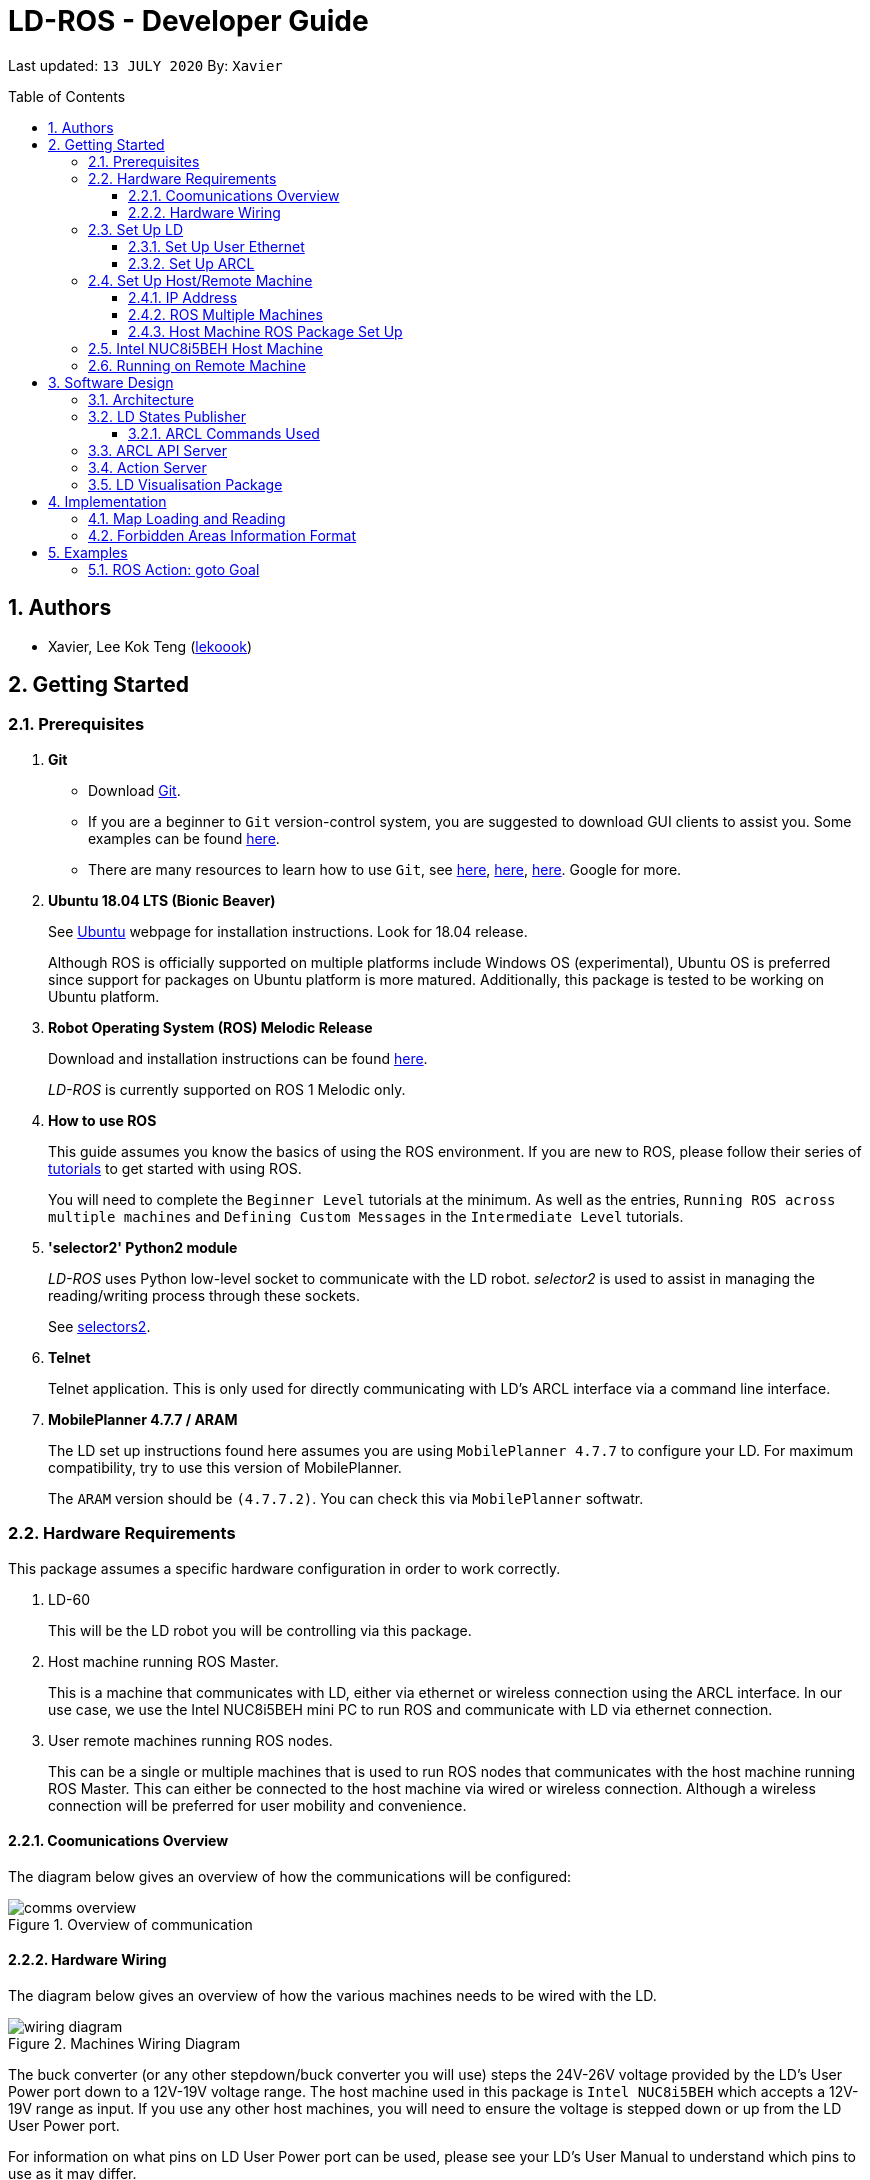 = LD-ROS - Developer Guide
:site-section: DeveloperGuide
:toc:
:toclevels: 3
:toc-title: Table of Contents
:toc-placement: preamble
:icons: font
:sectnums:
:imagesDir: dg-images
:librariesDir: ../libraries
:stylesDir: stylesheets
:xrefstyle: full
:experimental:
:linkattrs:
ifdef::env-github[]
:tip-caption: :bulb:
:note-caption: :information_source:
:warning-caption: :warning:
endif::[]

:url-repo: https://github.com/zach-goh/OmronRepos/tree/master
:url-ug: https://github.com/zach-goh/OmronRepos/blob/master/docs/UserGuide.adoc

Last updated: `13 JULY 2020` By: `Xavier`

== Authors

* Xavier, Lee Kok Teng (link:https://github.com/lekoook[lekoook])

== Getting Started
[[prerequisites]]
=== Prerequisites

. **Git**
+
* Download link:https://git-scm.com/downloads[Git]. 
+
* If you are a beginner to `Git` version-control system, you are suggested to download GUI clients to assist you. Some examples can be found link:https://git-scm.com/downloads/guis/[here].
+
* There are many resources to learn how to use `Git`, see link:https://git-scm.com/doc[here], link:https://try.github.io/[here], link:https://product.hubspot.com/blog/git-and-github-tutorial-for-beginners[here]. Google for more.

. **Ubuntu 18.04 LTS (Bionic Beaver)**
+
See link:https://ubuntu.com/[Ubuntu] webpage for installation instructions. Look for 18.04 release.
+
Although ROS is officially supported on multiple platforms include Windows OS (experimental), Ubuntu OS is preferred since support for packages on Ubuntu platform is more matured. Additionally, this package is tested to be working on Ubuntu platform.

. **Robot Operating System (ROS) Melodic Release**
+
Download and installation instructions can be found link:http://wiki.ros.org/melodic/Installation[here].
+
__LD-ROS__ is currently supported on ROS 1 Melodic only.
+

. **How to use ROS**
+
This guide assumes you know the basics of using the ROS environment. If you are new to ROS, please follow their series of link:http://wiki.ros.org/ROS/Tutorials[tutorials] to get started with using ROS.
+
You will need to complete the `Beginner Level` tutorials at the minimum. As well as the entries, `Running ROS across multiple machines` and `Defining Custom Messages` in the `Intermediate Level` tutorials.

. **'selector2' Python2 module**
+
__LD-ROS__ uses Python low-level socket to communicate with the LD robot. __selector2__ is used to assist in managing the reading/writing process through these sockets.
+
See link:https://pypi.org/project/selectors2/[selectors2].

. **Telnet**
+
Telnet application. This is only used for directly communicating with LD's ARCL interface via a command line interface.

. **MobilePlanner 4.7.7 / ARAM**
+
The LD set up instructions found here assumes you are using `MobilePlanner 4.7.7` to configure your LD. For maximum compatibility, try to use this version of MobilePlanner.
+
The `ARAM` version should be `(4.7.7.2)`. You can check this via `MobilePlanner` softwatr.

=== Hardware Requirements
This package assumes a specific hardware configuration in order to work correctly.

. LD-60
+
This will be the LD robot you will be controlling via this package.

. Host machine running ROS Master.
+
This is a machine that communicates with LD, either via ethernet or wireless connection using the ARCL interface. In our use case, we use the Intel NUC8i5BEH mini PC to run ROS and communicate with LD via ethernet connection.

. User remote machines running ROS nodes.
+
This can be a single or multiple machines that is used to run ROS nodes that communicates with the host machine running ROS Master. This can either be connected to the host machine via wired or wireless connection. Although a wireless connection will be preferred for user mobility and convenience.

==== Coomunications Overview

The diagram below gives an overview of how the communications will be configured:

.Overview of communication
image::comms_overview.png[]

==== Hardware Wiring
The diagram below gives an overview of how the various machines needs to be wired with the LD.

.Machines Wiring Diagram
image::wiring_diagram.png[]

The buck converter (or any other stepdown/buck converter you will use) steps the 24V-26V voltage provided by the LD's User Power port down to a 12V-19V voltage range. The host machine used in this package is `Intel NUC8i5BEH` which accepts a 12V-19V range as input. If you use any other host machines, you will need to ensure the voltage  is stepped down or up from the LD User Power port.

For information on what pins on LD User Power port can be used, please see your LD's User Manual to understand which pins to use as it may differ.

=== Set Up LD
In order to use this package, your LD must be configured correctly to communicate with the host machine running this ROS package. This configuration will be done via `MobilePlanner` hence, this guide assumes you have basic knowledge on using the `MobilePlanner` software.

==== Set Up User Ethernet
For reliable communication with the LD, the user ethernet port is preferred. Hence, the user ethernet port along with it's IP needs to be configured via `SetNetGo`. You can find instructions on using `SetNetGo` in LD's User Manual or MobilePlanner User Manual.

In short, you need to configure the LD's user ethernet port to use `192.168.1.10` as it's address. This address is set in ROS param files found in this package to be used as the remote socket address. If you decide to use another address, you will need to change those ROS params.

Additionally, the host machine should be configured with the `192.168.1.50` address since this is also set in the ROS params in this package. If you decide to use another address, you will need to change those ROS params as well.

==== Set Up ARCL
The primary communication interface between the LD and host machine is the `ARCL` interface. `ARCL` which stands for 'Advanced Robotics Command Language' is a communication interface that allows operators to control the LD through a network connection. See the ARCL Reference Manual to understand it's usage.

The LD's ARCL configuration parameters must be set correctly for this package to work. First, connect to LD with `MobilePlanner` and open up the configuration page for your LD.

Within the `Robot Interface` tab, under the `ARCL server setup` section, ensure the following is set as such:

* `OpenTextServer`: `True`
+
This will enable ARCL. **Setting to 'True' is important and required.**
* `PortNumber`: `7171`
+ 
This is the port number that remote clients (like this ROS package) needs to connect to for ARCL. Default is `7171`. The ROS params is set to use this port. If you change this port here, you will need to change those ROS params as well.
* `Password`: `adept`
+
This is the password for ARCL server. **This is required.** The ROS parameter for this password in this package is set to `adept`. If you set this to something else other than `adept` in this field, you will need to change those ROS params as well.

.Example for `ARCL server setup`
image::arcl_server_setup.png[]

Within the `Robot Interface` tab, under the `Outgoing ARCL connection setup` section, ensure the following is set as such:

* `OutgoingHostname`: `192.168.1.50`
+
This is the address of your host machine. If you have set up your host machine to have a different address, this field must reflect that.
* `OutgoingPort`: `7179`
+
This is the port used in LD for ARCL communication. Default is `7179`.
* `SendStatusInterval`: `0`
+
This is the frequency of sending ARCL single line status command. We are the multiple lines status command and not this single line. So set this to `0`.
* `OutgoingSocketTimeoutInMins`: `-1.0`
+
This value indicates the duration in minutes before LD closes a ARCL connection when no data is received. Since we may not send data to ARCL all the time and we do not want the connection to close prematurely, set this to `-1.0` which keeps the connection open indefinitely until we close it.
* `RequireConnectionToPathPlan`: `True`
+
Setting this 'True' incates that an ARCL connection is required for the robot to drive autonomously. For extra safety, this is set to 'True' so in the case that a connection between host machine and LD it lost, it would stop driving autonomously.

.Example for `Outgoing ARCL connection setup`
image::outgoing_arcl_connection_setup.png[]

[[outgoing-arcl]]
Within the `Robot Interface` tab, under the `Outgoing ARCL commands` section, ensure the following is set as such:

* `OutgoingCommands1`: `Status`
+
This will get LD to send out the `Status` ARCL command repeatedly on it's own.
* `OutgoingCommands1Seconds`: `0.1`
+
This is the interval for `OutgoingCommands1` configuration.
* `OutgoingCommands2`: `RangeDeviceGetCurrent Laser_1`
+
This will get LD to send out the XY coordinates from it's main LIDAR scan repeatedly on it's own.
* `OutgoingCommands2Seconds`: `0.5`
+
This is the interval for `OutgoingCommands2` configuration.
* `OutgoingCommands3`: `GetGoals | Odometer | ApplicationFaultQuery`
+
This will get LD to send out the `GetGoals`, `Odometer` and `ApplicationFaultQuery` ARCL command repeatedly on it's own.
* `OutgoingCommands3Seconds`: `0.6`
+
This is the interval for `OutgoingCommands3` configuration.

The above interval values tested to be working. You can modify them if you find a need to (ie. faster laser scan updates).

.Example for `Outgoing ARCL commands`
image::outgoing_arcl_commands.png[]

[[set-up-host-remote-machine]]
=== Set Up Host/Remote Machine
The host machine is used to run the ROS Master and communicates with LD via the ARCL interface in order to retrieve vital information about the LD that is used for this package to work.

In our use case, we use the Intel NUC8i5BEH mini PC as host machine connected to LD's user ethernet port. Make sure your host machine meets the requirements in <<prerequisites>>.

As for remote machine(s), you can use your personal computer to run ROS nodes. Make sure your machine meets the requirements in <<prerequisites>>.

==== IP Address
Since we have set the `OutgoingHostname` to `192.168.1.50`, you need to set the ethernet network interface of your host machine to have an address of `192.168.1.50` as well. Look online on how to do this for Ubuntu.

==== ROS Multiple Machines
In order to run ROS on mulitple machines, you need to configure your host machine as well as your user remote machine(s) to talk to each other correctly.

ROS has provided a link:http://wiki.ros.org/ROS/NetworkSetup[guide] for doing this. Please follow it to understand how to set up correctly.

They have also provided a simple link:http://wiki.ros.org/ROS/Tutorials/MultipleMachines[tutorial] to run simple ROS nodes that will test if you have configured correctly. You can follow these instructions to test your configurations.

==== Host Machine ROS Package Set Up
Once you have your network set up correctly, you need to set up our ROS package to work correctly in your host machine.

First, make sure you have installed ROS as described in <<prerequisites>>.

. Clone this repository to a directory of your choice with: 
+
....
cd /to/desired/path
git clone https://github.com/zach-goh/Omron_LD_ROS_Package
....
. Navigate to that directory with:
+
....
cd Omron_LD_ROS_Package
....
. Build this package with:
+
....
catkin build
....
+
Depending on your machine, this can take a while to build.
. After it has built successfully, ensure you source this workspace with:
+
....
source /devel/setup.bash
....
. Run the `om_aiv_util` package with:
+
....
roslaunch om_aiv_util 1robot.launch
....
+
This will launch the core nodes that communicates this host machine with LD via the ARCL interface.

[NOTE]
You may notice a mismatch of map and laser scans. In this case, you need to make sure the local copy of the map file in the host machine is the same as the one used internally by LD. To understand this, see <<map-loading-reading>>

=== Intel NUC8i5BEH Host Machine
As mentioned in this guide, we use `Intel NUC8i5BEH` mini PC as our host machine. This machine has met the requirements in <<prerequisites>> and has it's ROS set up to work with multiple machines as described in <<set-up-host-remote-machine>>.

Additionally, the machine has been configured to run this package automatically when it has booted into Ubuntu. This allows us to run ROS nodes on our own remote machines with this host machine as the ROS Master, in headless mode. The idea is that we do not need to fiddle with the host machine each time we want to use ROS with our LD. Press the power button on `Intel NUC8i5BEH`, waits for a minute or so to boot, then run ROS nodes on our remote machine(s).

This is achieved with help of several external programs and bash scripts:

. tmux and tmuxinator
+
`link:https://github.com/tmux/tmux/wiki[tmux]` is a terminal multiplexer for Unix-like operating systems. It allows multiple terminal sessions to be accessed simultaneously in a single window. This is useful for when we need to link:https://www.ssh.com/[ssh] into our host machine and needs to display multiple command line windows within a single window.
+
`link:https://github.com/tmuxinator/tmuxinator[tmuxinator]` allows us to create and manage tmux sessions easily. This is used by us to launch multiple command line windows including the ROS Master within a single `tmux` window. The configuration file for our tmuxinator set up can be found at `/home/omron/.tmuxinator/ld-ros.yaml` in our host machine.

. Custom bash script
+
In order to help automate the running of the ROS at boot, we have written a simple bash script to do this. This bash script can be found at `/home/omron/workspace/run-ld-ros.bash`. 
+
In short, it waits for ethernet connection to LD to be alive and then launch our ROS package using tmuxinator. See the contents of the file for details.

. `cron`
+
The custom bash script we have will automate the launching of several things for us. However, we need to get the machine to run that script at boot. To do this, we use `cron` job scheduling utility to help us. To configure, input `crontab -e` in a bash terminal. Please look online for usage of `cron`.

=== Running on Remote Machine
The instructions here assumes you have basic knowledge of using Git, Ubuntu, Bash terminal and ROS environment.

Follow these steps to run this package:

. Prepare a remote machine that meets the requirements in <<prerequisites>>. 
. Clone this repository to a directory of your choice with: 
+
....
cd /to/desired/path
git clone https://github.com/zach-goh/Omron_LD_ROS_Package
....
. Navigate to that directory with:
+
....
cd Omron_LD_ROS_Package
....
. Build this package with:
+
....
catkin build
....
+
Depending on your machine, this can take a while to build.
. After it has built successfully, ensure you source this workspace with:
+
....
source /devel/setup.bash
....
. Try running the `ld_visualisation` package with: 
+
....
roslaunch ld_visualisation display.launch
....
. If you have set up the host machine and ROS multiple machines correctly, you should see RVIZ opened with a map along with the laser scans of your LD.

== Software Design
[[architecture]]
=== Architecture
An overview of this package architecture is summarised in the diagram below:

.Overview of package
image::overview.png[]

External devices can communicate with the LD via the ARCL interface. The LD hosts an ARCL server that remote clients can communicate with. This is indicated by the blue `ARCL Server` block in the diagram.

In this case, the host machine will communicate via this ARCL interface. The host machine has three python modules, `Socket Driver`, `Socket Listener` and `Socket Taskmaster`. Each module opens a socket connection to the ARCL server. There are three ROS nodes that the host machines will run, `ARCL API Server`, `LD States Publisher` and `Action Server`. Their relationship with the python modules are illustrated in the diagram. These nodes and sockets will run on the host machine that is directly connected to the LD. These are indicated by the red blocks in the diagram.

`ARCL API Server` and `LD States Publisher` nodes are implemented in the `om_aiv_util` package. `Action Server` node is implemented in the `om_aiv_navigation` package.

With the three ROS nodes, the host machine will provide a ROS interface to allow remote machines to retrieve information from, as well as controlling the LD.

The remote machines are then able to leverage these nodes to communicate with the LD to retrieve information or to control it. These are indicated by the green blocks in the diagram. See <<ld-visualisation-package>> for how this can be implemented.

=== LD States Publisher
This ROS node is named `ld_states_publisher` during ROS runtime. The code can be found in `om_aiv_util/scripts/ld_states_publisher.py`.

The purpose of this node is to listen for a few standard information that is published by the ARCL server about the LD. It then publishes these information on dedicated topics in the ROS environment.

These information are summarised below:

* `Status`: General message on robot's operations and actions.
* `StateOfCharge`: Battery percentage
* `Location`: XY coordinates of LD's position
* `LocalizationScore`: The health of LD's localization accuracy.
* `Temperature`: Operation temperature of LD.
* `ExtendedStatusForHumans`: Additional message to `Status` message

==== ARCL Commands Used
The publishing of the information above is made possible by a set of ARCL commands. These commands are automatically executed by the ARCL server during operation. This is made possible by configuring the ARCL server to do this. See <<outgoing-arcl, Section 2.3.2, “Set Up ARCL">> on an example of how this can be done.

The ARCL commands configured in ARCL server are:

. Status
. RangeDeviceGetCurrent
. GetGoals
. Odometer
. ApplicationFaultQuery

For information on what each of these commands do and how it works, please see the ARCL Reference Guide for detailed explanation.

[NOTE]
====
__RangeDeviceGetCurrent__ is not documented in the ARCL Reference Guide. This command outputs the laser scan data of the specified laser device. 

This command works in the following format: `RangeDeviceGetCurrent [laser-device-name]`

Where you should substitute [laser-device-name] field, including the `[]`, with the idetifying name of the laser device you want the data from. The output data are pairs of X-Y coordinates that represents the scan points in the world coordinate frame of the LD.

So an output with 5 laser points will look like this: `X1 Y1 X2 Y2 X3 Y3 X4 Y4 X5 Y5`

For example in this package, __RangeDeviceGetCurrent Laser_1__ is used. The __Laser_1__ refers to the primary laser device used for mapping by LD. Specifying another laser device name will show the data for that device instead (eg. Laser_2).

Use `MobilePlanner` software to see what laser devices are installed in the LD and what their names are.
====

=== ARCL API Server
This ROS service node is named `arcl_api_server` during ROS runtime. The code can be found in `om_aiv_util/scripts/arcl_api_server.py`.

The purpose of this service node is to allow other ROS nodes to requests for information of a ARCL command and waits for the response. Essentially this allows any ROS nodes to post a ARCL command to the ARCL server and retrieves the response via this service node without having to have access to LD directly.

This service node supports every single ARCL commands.

=== Action Server
This is a ROS action node, named `action_servers` during ROS runtime.
The code can be found in `om_aiv_navigation/scripts/action_servers.py`.

The purpose of this action node is similar to `ARCL API Server`. However, the key difference here is that is supports the publishing of feedback during the execution of a ARCL command. This is useful in instances where you need to execute a ARCL command that will last for a significant duration. 

For example, executing a `goto` ARCL command to move the LD to a specified location. The LD will take time to reach the goal. During this time ARCL server will continuously post messages regarding the status of this command. `Action Server` leverages this and informs callers of this action server about these status messages.

[[ld-visualisation-package]]
=== LD Visualisation Package
The `LD Visualisation` package illustrates how a remote machine can communicate with the host machine's ROS master in order to talk to the LD to retrieve information from it or control it.

`LD Visualisation` serves as an example as to how you can leverage the `ARCL API Server`, `LD States Publisher` and `Action Server` nodes to have basic interaction with the LD through ROS. 

To understand how `LD Visualisation` is structured with the entire ROS package and communicates with LD, see <<architecture>>.

`LD Visualisation` has four nodes, they are summarised as below:

[cols="1,1a", options="header"]
.LD Visualisation nodes
|===
|**Node name**
|**Description**

|joints_publisher
|
This node is responsible for subscribing to the topic that publishes current location of the LD.

Using this information, it updates the position of LD shown on RVIZ.

|goals_marker
|
This node is responsible for subscribing to the topic that publishes the name of goals that LD is tracking.

Using these goal names, it then requests for the coordinates of these goal points using `ARCL API Server`. These coordinates are used to visualise these goals on RVIZ.

|data_points_marker
|
This node is responsible for subscribing to the topic that publishes the coordinate of laser scan points.

Using these information, it publishes marker points on RVIZ to visualise every single scanned points.

Additionally, it also reads a `.map` created by the `MobilePlanner` software. This `.map` file contains all static map laser scan data points as well as forbidden areas. These information are all read by this node to be visualised on RVIZ. This is what makes the displaying of the map possible.

**This map file should exist on the remote machine running `LD Visualisation`.**

See <<map-loading-reading>> to understand how to load a map onto the remote machine.

|goto_point
|
This node is responsible for subscribing to the topic that publishes the position of the `2D Estimate Pose` tool in RVIZ.

Using this information, it sends an appropriate request to `Action Server` to request the LD to move to the specified position. During this motion, any feedback and result by the ARCL server is then published on the `Action Server` sub-topics.

This node essentially allows users to move the LD using RVIZ to any valid location on the RVIZ map.

|===

== Implementation
[[map-loading-reading]]
=== Map Loading and Reading
ARCL unfortunately does not provide an interface to retrieve every single map data point as well as other map objects information from the LD.

These information are stored in the `.map` file when you use `MobilePlanner` to scan a new map environment. The `ld_visualisation` package leverages this `.map` file to read these information display on RVIZ accordingly.

As it currently stands, a copy of the `.map` file must be retrieved from LD via `MobilePlanner`, placed in the `ld_visualisation/map` directory and renamed to `data.map`. This `.map` file is read by `data_points_marker` node during ROS runtime to display map information on RVIZ.

Any other `.map` files in this directory will be ignored.

The name of this `.map` file can be configured as a ROS param. `LD Visualisation` ROS params can be found in `ld_visualisation/param/vis_param.yaml`

With this implementation it means that any changes to the `.map` file on LD can be reflected in RVIZ only by transferring the entire new `.map` file to our package and restarting the `LD Visualisation` nodes. **This is a hard restriction from LD software.** Additional support has to be provided by the LD software team before a more user friendly and convenient solution can be reached.

=== Forbidden Areas Information Format
This section concerns how the forbidden areas information are stored in the `.map` file. The format is not so straightforward and hence I feel the need to include this section.

In the `.map` file, a forbidden area's information is encapsulated as a single line like so:

....
Cairn: ForbiddenArea 0 0 180.000000 "" ICON "FA1" -18561 -13725 -15055 -7739
....

* `ForbiddenArea` indicates that this line is information about a forbidden area.
* `180.000000` indicates the heading of this forbidden area.
* `FA1` indicates the name given to this forbidden area during creation.
* All other fields except for the last 4 numbers are irrelevant (As far as I know, except maybe the description field).

Now this is where it gets interesting.

Intuitively, a rectangle can be represented with two sets of XY coordinates that are two opposing corners of the said rectangle. This is also how it works in `MobilePlanner`. You give the coordinates of two opposing corners when drawing in `MobilePlanner`.

So, `-18561 -13725 -15055 -7739` must represent `X1 Y1 X2 Y2` which are the two opposing corners right?

**Wrong!**

In fact, if you compare the values here with the values you used to create the forbbiden area in `MobilePlanner`, they can be entirely different once you give a heading that is > 0.

**Turns out, the coordinates in the `.map` file are the polar coordinates transformation from the actual forbidden area.**

I'll illustrate with an example. Suppose you have an area defined with heading `90` degree and location denoted by two corners with the coordinates `6 0` and `4 2`, in the form of `X Y`. The centre of this area is thus `5 1`.

The `.map` file (transformed area) is polar coordinate transformation of the above coordinates. That means that the centre of the transformed area (radial coordinate), joined to the pole, known as pole axis is rotated by `90` degrees in the counter clockwise direction. The centre of this new transformed area is thus `-1 5`

As a result, the new coordinates of the respective corners will be `0 4` and `-2 6`. The line in `.map` file should be shown as:

....
Cairn: ForbiddenArea 0 0 90.000000 "" ICON "FA1" 0 4 -2 6
....

You may wish to experiment by drawing some simple forbidden areas on `MobilePlanner` and then drawing the coordinates on a 2D grid to understand what is going on here.

I'm not exactly sure why the `MobilePlanner` software team decided to do this way instead of __using Cartesian coordinates throughout__. It could be for calculation optimisation or to work with some other areas of their code. I hope this is the case...

== Examples
=== ROS Action: goto Goal
There are two example codes, `om_aiv_navigation/scripts/goto_goal2_action.py` and `om_aiv_navigation/scripts/goto_goal3_action.py`.

These code files serves as an example as to how you can leverage the ROS Action servers that came with this package.

The example code simply performs the `goto` ARCL command with `Goal2` and `Goal3` as the arguments. This is get the LD to move to `Goal2` and `Goal3` on the map respectively. During these operations, the feedback and result messages will be published in ROS topics.

[NOTE]
You need to have two goals named `Goal2` and `Goal3` in your LD map for these examples to work.

. First, ensure your host machine, ROS master is up and running.
. Run `ld_visualisation` package to see the movement of your LD. To do this:
+
....
roslaunch ld_visualisation display.launch
....
. In 2 separate terminal with the workspace sourced, run the following commands, each command in each terminal:
+
....
rostopic echo /action_servers/feedback
rostopic echo /action_servers/result
....
This will show you the feedback message during the operation and the result message when the operation has completed.
. In a separate terminal with the workspace sourced, run:
+
....
rosrun om_aiv_navigation goto_goal2_action.py 
....
This will move your LD to `Goal2` on your map. At the same time you should see the `/action_servers/feedback` topic containing messages about this operation. Once the operation has completed, you should see  the result message in `/action_servers/result` topic.
. Next, try moving LD to `Goal3` with:
+
.... 
rosrun om_aiv_navigation goto_goal3_action.py 
.... 
You should see similar messages just like `Goal2`.